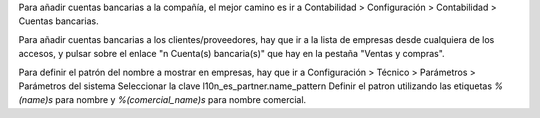 Para añadir cuentas bancarias a la compañía, el mejor camino es ir a
Contabilidad > Configuración > Contabilidad > Cuentas bancarias.

Para añadir cuentas bancarias a los clientes/proveedores, hay que ir a la
lista de empresas desde cualquiera de los accesos, y pulsar sobre el enlace
"n Cuenta(s) bancaria(s)" que hay en la pestaña "Ventas y compras".

Para definir el patrón del nombre a mostrar en empresas, hay que ir a
Configuración > Técnico > Parámetros > Parámetros del sistema
Seleccionar la clave l10n_es_partner.name_pattern
Definir el patron utilizando las etiquetas *%(name)s* para nombre y
*%(comercial_name)s* para nombre comercial.
